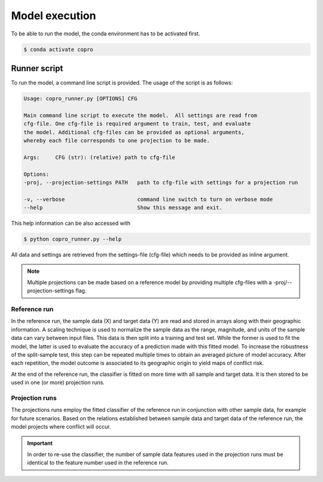 Model execution
=========================

To be able to run the model, the conda environment has to be activated first.

.. code-block:: console

    $ conda activate copro

.. _script:

Runner script
----------------

To run the model, a command line script is provided. The usage of the script is as follows:

.. code-block:: console

    Usage: copro_runner.py [OPTIONS] CFG

    Main command line script to execute the model.  All settings are read from
    cfg-file. One cfg-file is required argument to train, test, and evaluate
    the model. Additional cfg-files can be provided as optional arguments,
    whereby each file corresponds to one projection to be made.

    Args:     CFG (str): (relative) path to cfg-file

    Options:
    -proj, --projection-settings PATH   path to cfg-file with settings for a projection run

    -v, --verbose                       command line switch to turn on verbose mode
    --help                              Show this message and exit.

This help information can be also accessed with

.. code-block:: console

    $ python copro_runner.py --help

All data and settings are retrieved from the settings-file (cfg-file) which needs to be provided as inline argument.

.. note::

    Multiple projections can be made based on a reference model by providing multiple cfg-files with a -proj/--projection-settings flag.

Reference run
^^^^^^^^^^^^^^^^

In the reference run, the sample data (X) and target data (Y) are read and stored in arrays along with their geographic information.
A scaling technique is used to normalize the sample data as the range, magnitude, and units of the sample data can vary between input files.
This data is then split into a training and test set. While the former is used to fit the model, the latter is used to evaluate the accuracy of a prediction made with this fitted model.
To increase the robustness of the split-sample test, this step can be repeated multiple times to obtain an averaged picture of model accuracy.
After each repetition, the model outcome is associated to its geographic origin to yield maps of conflict risk.

At the end of the reference run, the classifier is fitted on more time with all sample and target data. It is then stored to be used in one (or more) projection runs.

Projection runs
^^^^^^^^^^^^^^^^

The projections runs employ the fitted classifier of the reference run in conjunction with other sample data, for example for future scenarios. 
Based on the relations established between sample data and target data of the reference run, the model projects where conflict will occur.

.. important:: 

    In order to re-use the classifier, the number of sample data features used in the projection runs must be identical to the feature number used in the reference run.

